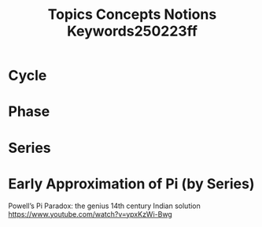 #+title: Topics Concepts Notions Keywords250223ff

* Cycle
* Phase
* Series
* Early Approximation of Pi (by Series)

Powell’s Pi Paradox: the genius 14th century Indian solution https://www.youtube.com/watch?v=ypxKzWi-Bwg
